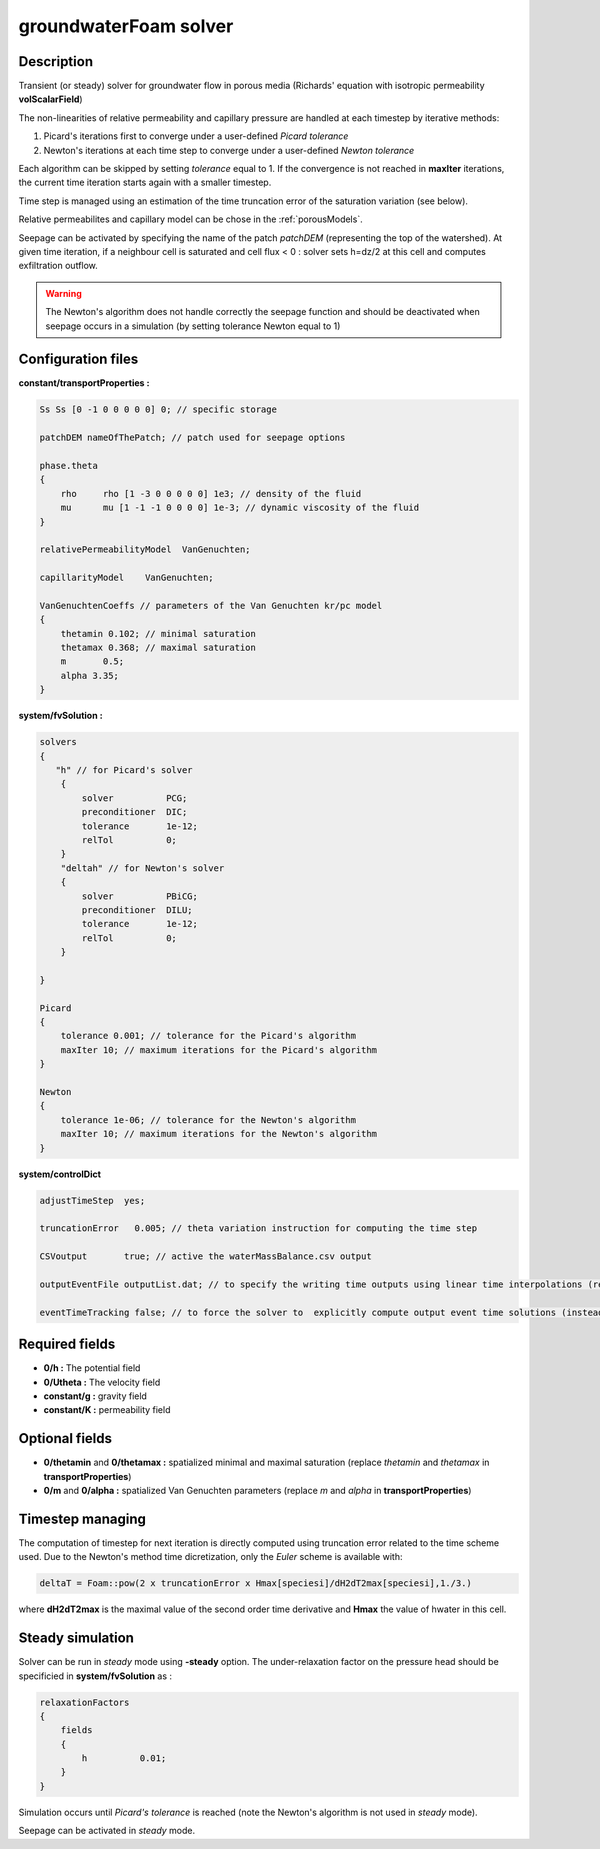 .. _groundwaterFoam:

groundwaterFoam solver
======================

Description
-----------

Transient (or steady) solver for groundwater flow in porous media (Richards' equation with isotropic permeability **volScalarField**)

The non-linearities of relative permeability and capillary pressure are handled at each timestep by iterative methods:

1) Picard's iterations first to converge under a user-defined *Picard tolerance*
2) Newton's iterations at each time step to converge under a user-defined *Newton tolerance*

Each algorithm can be skipped by setting *tolerance* equal to 1. If the convergence is not reached in **maxIter** iterations, the current time iteration starts again with a smaller timestep.

Time step is managed using an estimation of the time truncation error of the saturation variation (see below).

Relative permeabilites and capillary model can be chose in the :ref:`porousModels`.

Seepage can be activated by specifying the name of the patch *patchDEM* (representing the top of the watershed). At given time iteration, if a neighbour cell is saturated and cell flux < 0 : solver sets h=dz/2 at this cell and computes exfiltration outflow.

.. warning::
   The Newton's algorithm does not handle correctly the seepage function and should be deactivated when seepage occurs in a simulation (by setting tolerance Newton equal to 1)
 

Configuration files
-------------------

**constant/transportProperties :**

.. code::

    Ss Ss [0 -1 0 0 0 0 0] 0; // specific storage

    patchDEM nameOfThePatch; // patch used for seepage options

    phase.theta
    {
        rho	rho [1 -3 0 0 0 0 0] 1e3; // density of the fluid
        mu	mu [1 -1 -1 0 0 0 0] 1e-3; // dynamic viscosity of the fluid
    }

    relativePermeabilityModel  VanGenuchten;

    capillarityModel	VanGenuchten;

    VanGenuchtenCoeffs // parameters of the Van Genuchten kr/pc model
    {
        thetamin 0.102; // minimal saturation
        thetamax 0.368; // maximal saturation
        m	0.5;
        alpha 3.35;
    }

**system/fvSolution :**

.. code::

    solvers
    {
       "h" // for Picard's solver
        {
            solver          PCG;
            preconditioner  DIC;
            tolerance       1e-12;
            relTol          0;
        }
        "deltah" // for Newton's solver
        {
            solver          PBiCG;
            preconditioner  DILU;
            tolerance       1e-12;
            relTol          0;
        }

    }

    Picard
    {
        tolerance 0.001; // tolerance for the Picard's algorithm
        maxIter 10; // maximum iterations for the Picard's algorithm
    }

    Newton
    {
        tolerance 1e-06; // tolerance for the Newton's algorithm
        maxIter 10; // maximum iterations for the Newton's algorithm
    }

**system/controlDict**

.. code::

    adjustTimeStep  yes;

    truncationError   0.005; // theta variation instruction for computing the time step

    CSVoutput       true; // active the waterMassBalance.csv output

    outputEventFile outputList.dat; // to specify the writing time outputs using linear time interpolations (replaces usual write() function of OpenFOAM)

    eventTimeTracking false; // to force the solver to  explicitly compute output event time solutions (instead of time linear interpolations)

Required fields
---------------

- **0/h :** The potential field
- **0/Utheta :** The velocity field
- **constant/g :** gravity field
- **constant/K :** permeability field

Optional fields
---------------

- **0/thetamin** and **0/thetamax :** spatialized minimal and maximal saturation (replace *thetamin* and *thetamax* in **transportProperties**)

- **0/m** and **0/alpha :** spatialized Van Genuchten parameters (replace *m* and *alpha* in **transportProperties**)

Timestep managing
-----------------

The computation of timestep for next iteration is directly computed using truncation error related to the time scheme used. Due to the Newton's  method time dicretization, only the *Euler* scheme is available with:

.. code::

  deltaT = Foam::pow(2 x truncationError x Hmax[speciesi]/dH2dT2max[speciesi],1./3.)

where **dH2dT2max** is the maximal value of the second order time derivative and **Hmax** the value of hwater in this cell.

Steady simulation
-----------------

Solver can be run in *steady* mode using **-steady** option. The under-relaxation factor on the pressure head should be specificied in **system/fvSolution** as :

.. code::

    relaxationFactors
    {
        fields
        {
            h          0.01;
        }
    }

Simulation occurs until *Picard's tolerance* is reached (note the Newton's algorithm is not used in *steady* mode).

Seepage can be activated in *steady* mode.
